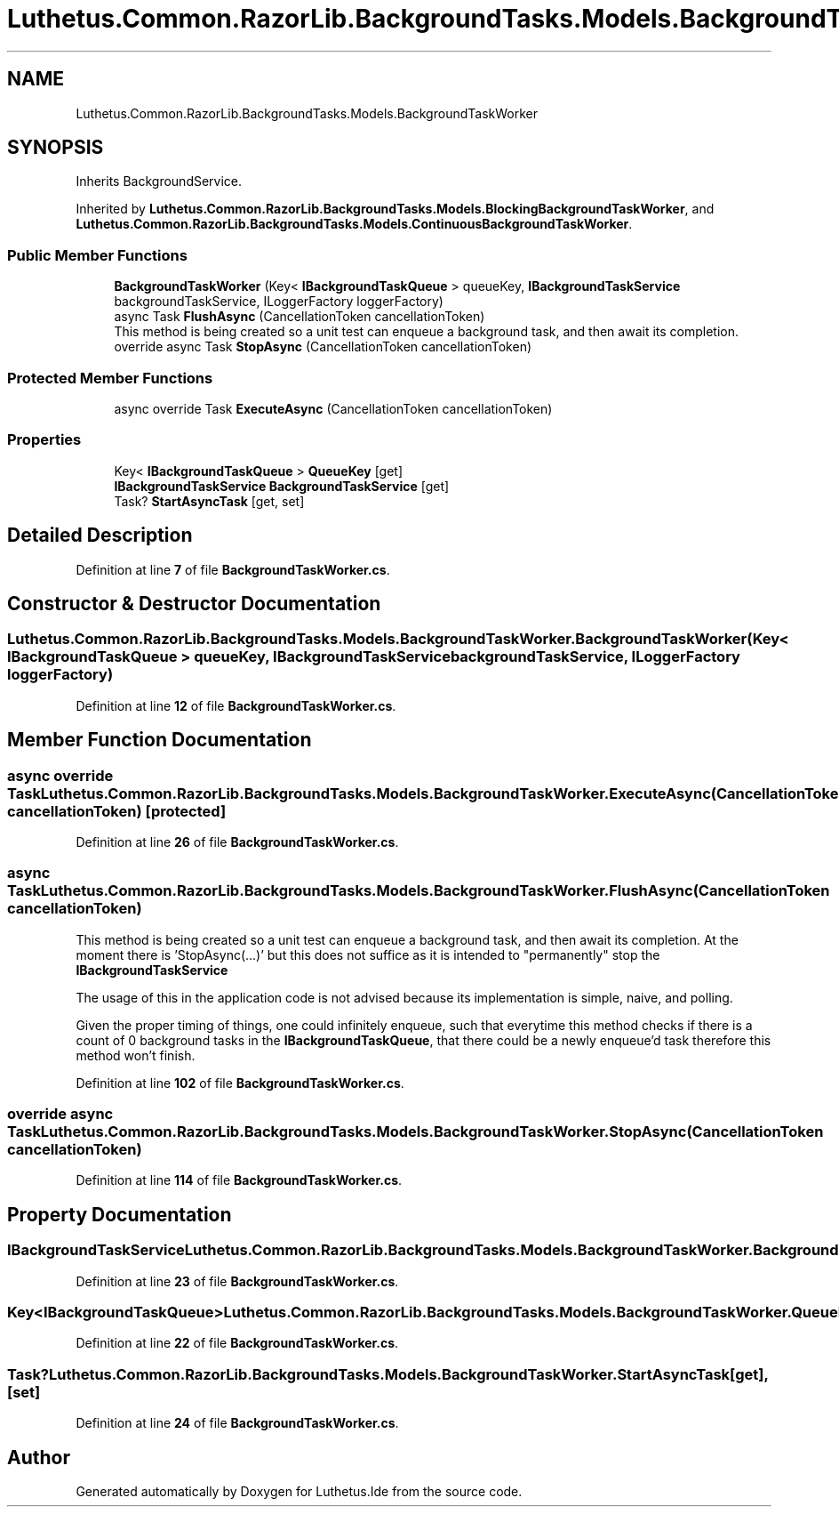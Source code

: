 .TH "Luthetus.Common.RazorLib.BackgroundTasks.Models.BackgroundTaskWorker" 3 "Version 1.0.0" "Luthetus.Ide" \" -*- nroff -*-
.ad l
.nh
.SH NAME
Luthetus.Common.RazorLib.BackgroundTasks.Models.BackgroundTaskWorker
.SH SYNOPSIS
.br
.PP
.PP
Inherits BackgroundService\&.
.PP
Inherited by \fBLuthetus\&.Common\&.RazorLib\&.BackgroundTasks\&.Models\&.BlockingBackgroundTaskWorker\fP, and \fBLuthetus\&.Common\&.RazorLib\&.BackgroundTasks\&.Models\&.ContinuousBackgroundTaskWorker\fP\&.
.SS "Public Member Functions"

.in +1c
.ti -1c
.RI "\fBBackgroundTaskWorker\fP (Key< \fBIBackgroundTaskQueue\fP > queueKey, \fBIBackgroundTaskService\fP backgroundTaskService, ILoggerFactory loggerFactory)"
.br
.ti -1c
.RI "async Task \fBFlushAsync\fP (CancellationToken cancellationToken)"
.br
.RI "This method is being created so a unit test can enqueue a background task, and then await its completion\&. "
.ti -1c
.RI "override async Task \fBStopAsync\fP (CancellationToken cancellationToken)"
.br
.in -1c
.SS "Protected Member Functions"

.in +1c
.ti -1c
.RI "async override Task \fBExecuteAsync\fP (CancellationToken cancellationToken)"
.br
.in -1c
.SS "Properties"

.in +1c
.ti -1c
.RI "Key< \fBIBackgroundTaskQueue\fP > \fBQueueKey\fP\fR [get]\fP"
.br
.ti -1c
.RI "\fBIBackgroundTaskService\fP \fBBackgroundTaskService\fP\fR [get]\fP"
.br
.ti -1c
.RI "Task? \fBStartAsyncTask\fP\fR [get, set]\fP"
.br
.in -1c
.SH "Detailed Description"
.PP 
Definition at line \fB7\fP of file \fBBackgroundTaskWorker\&.cs\fP\&.
.SH "Constructor & Destructor Documentation"
.PP 
.SS "Luthetus\&.Common\&.RazorLib\&.BackgroundTasks\&.Models\&.BackgroundTaskWorker\&.BackgroundTaskWorker (Key< \fBIBackgroundTaskQueue\fP > queueKey, \fBIBackgroundTaskService\fP backgroundTaskService, ILoggerFactory loggerFactory)"

.PP
Definition at line \fB12\fP of file \fBBackgroundTaskWorker\&.cs\fP\&.
.SH "Member Function Documentation"
.PP 
.SS "async override Task Luthetus\&.Common\&.RazorLib\&.BackgroundTasks\&.Models\&.BackgroundTaskWorker\&.ExecuteAsync (CancellationToken cancellationToken)\fR [protected]\fP"

.PP
Definition at line \fB26\fP of file \fBBackgroundTaskWorker\&.cs\fP\&.
.SS "async Task Luthetus\&.Common\&.RazorLib\&.BackgroundTasks\&.Models\&.BackgroundTaskWorker\&.FlushAsync (CancellationToken cancellationToken)"

.PP
This method is being created so a unit test can enqueue a background task, and then await its completion\&. At the moment there is 'StopAsync(\&.\&.\&.)' but this does not suffice as it is intended to "permanently" stop the \fBIBackgroundTaskService\fP

.PP
The usage of this in the application code is not advised because its implementation is simple, naive, and polling\&.

.PP
Given the proper timing of things, one could infinitely enqueue, such that everytime this method checks if there is a count of 0 background tasks in the \fBIBackgroundTaskQueue\fP, that there could be a newly enqueue'd task therefore this method won't finish\&. 
.PP
Definition at line \fB102\fP of file \fBBackgroundTaskWorker\&.cs\fP\&.
.SS "override async Task Luthetus\&.Common\&.RazorLib\&.BackgroundTasks\&.Models\&.BackgroundTaskWorker\&.StopAsync (CancellationToken cancellationToken)"

.PP
Definition at line \fB114\fP of file \fBBackgroundTaskWorker\&.cs\fP\&.
.SH "Property Documentation"
.PP 
.SS "\fBIBackgroundTaskService\fP Luthetus\&.Common\&.RazorLib\&.BackgroundTasks\&.Models\&.BackgroundTaskWorker\&.BackgroundTaskService\fR [get]\fP"

.PP
Definition at line \fB23\fP of file \fBBackgroundTaskWorker\&.cs\fP\&.
.SS "Key<\fBIBackgroundTaskQueue\fP> Luthetus\&.Common\&.RazorLib\&.BackgroundTasks\&.Models\&.BackgroundTaskWorker\&.QueueKey\fR [get]\fP"

.PP
Definition at line \fB22\fP of file \fBBackgroundTaskWorker\&.cs\fP\&.
.SS "Task? Luthetus\&.Common\&.RazorLib\&.BackgroundTasks\&.Models\&.BackgroundTaskWorker\&.StartAsyncTask\fR [get]\fP, \fR [set]\fP"

.PP
Definition at line \fB24\fP of file \fBBackgroundTaskWorker\&.cs\fP\&.

.SH "Author"
.PP 
Generated automatically by Doxygen for Luthetus\&.Ide from the source code\&.
